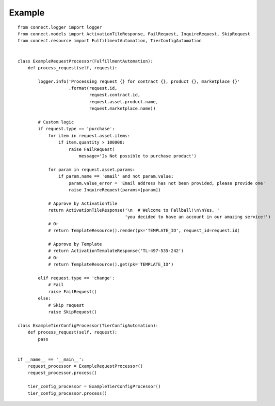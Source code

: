 Example
*******

::

    from connect.logger import logger
    from connect.models import ActivationTileResponse, FailRequest, InquireRequest, SkipRequest
    from connect.resource import FulfillmentAutomation, TierConfigAutomation


    class ExampleRequestProcessor(FulfillmentAutomation):
        def process_request(self, request):

            logger.info('Processing request {} for contract {}, product {}, marketplace {}'
                        .format(request.id,
                                request.contract.id,
                                request.asset.product.name,
                                request.marketplace.name))

            # Custom logic
            if request.type == 'purchase':
                for item in request.asset.items:
                    if item.quantity > 100000:
                        raise FailRequest(
                            message='Is Not possible to purchase product')

                for param in request.asset.params:
                    if param.name == 'email' and not param.value:
                        param.value_error = 'Email address has not been provided, please provide one'
                        raise InquireRequest(params=[param])

                # Approve by ActivationTile
                return ActivationTileResponse('\n  # Welcome to Fallball!\n\nYes, '
                                              'you decided to have an account in our amazing service!')
                # Or
                # return TemplateResource().render(pk='TEMPLATE_ID', request_id=request.id)

                # Approve by Template
                # return ActivationTemplateResponse('TL-497-535-242')
                # Or
                # return TemplateResource().get(pk='TEMPLATE_ID')

            elif request.type == 'change':
                # Fail
                raise FailRequest()
            else:
                # Skip request
                raise SkipRequest()

    class ExampleTierConfigProcessor(TierConfigAutomation):
        def process_request(self, request):
            pass


    if __name__ == '__main__':
        request_processor = ExampleRequestProcessor()
        request_processor.process()

        tier_config_processor = ExampleTierConfigProcessor()
        tier_config_processor.process()